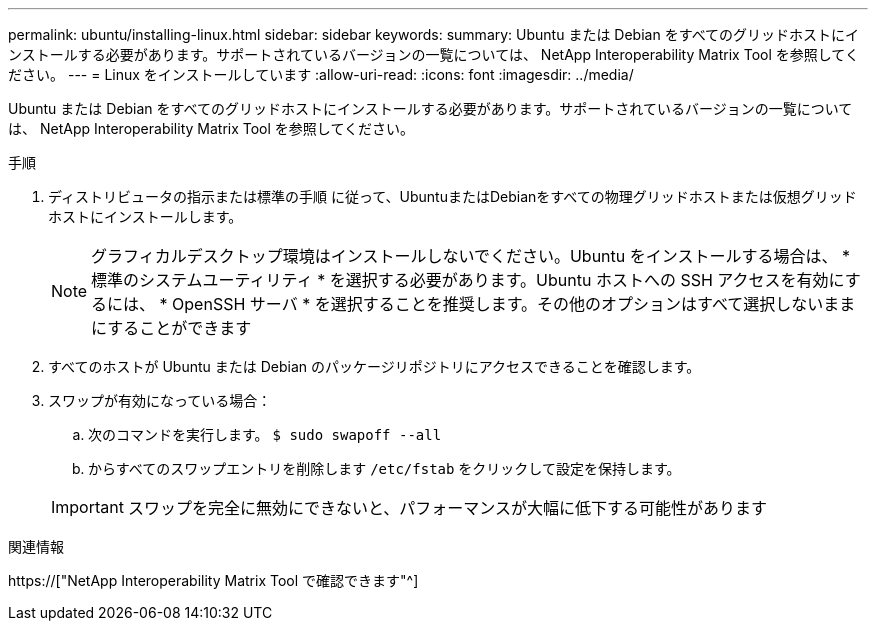 ---
permalink: ubuntu/installing-linux.html 
sidebar: sidebar 
keywords:  
summary: Ubuntu または Debian をすべてのグリッドホストにインストールする必要があります。サポートされているバージョンの一覧については、 NetApp Interoperability Matrix Tool を参照してください。 
---
= Linux をインストールしています
:allow-uri-read: 
:icons: font
:imagesdir: ../media/


[role="lead"]
Ubuntu または Debian をすべてのグリッドホストにインストールする必要があります。サポートされているバージョンの一覧については、 NetApp Interoperability Matrix Tool を参照してください。

.手順
. ディストリビュータの指示または標準の手順 に従って、UbuntuまたはDebianをすべての物理グリッドホストまたは仮想グリッドホストにインストールします。
+

NOTE: グラフィカルデスクトップ環境はインストールしないでください。Ubuntu をインストールする場合は、 * 標準のシステムユーティリティ * を選択する必要があります。Ubuntu ホストへの SSH アクセスを有効にするには、 * OpenSSH サーバ * を選択することを推奨します。その他のオプションはすべて選択しないままにすることができます

. すべてのホストが Ubuntu または Debian のパッケージリポジトリにアクセスできることを確認します。
. スワップが有効になっている場合：
+
.. 次のコマンドを実行します。 `$ sudo swapoff --all`
.. からすべてのスワップエントリを削除します `/etc/fstab` をクリックして設定を保持します。


+

IMPORTANT: スワップを完全に無効にできないと、パフォーマンスが大幅に低下する可能性があります



.関連情報
https://["NetApp Interoperability Matrix Tool で確認できます"^]

